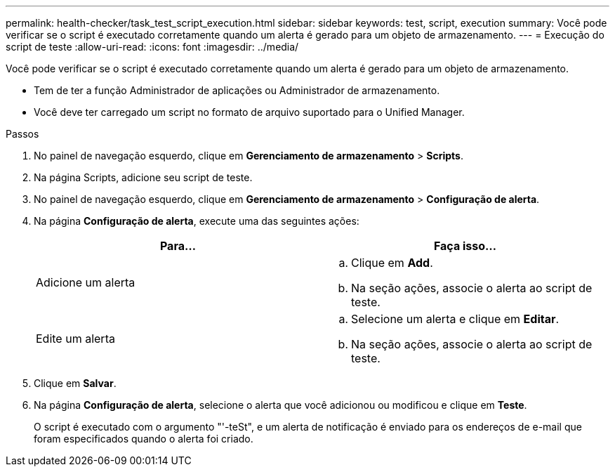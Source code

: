 ---
permalink: health-checker/task_test_script_execution.html 
sidebar: sidebar 
keywords: test, script, execution 
summary: Você pode verificar se o script é executado corretamente quando um alerta é gerado para um objeto de armazenamento. 
---
= Execução do script de teste
:allow-uri-read: 
:icons: font
:imagesdir: ../media/


[role="lead"]
Você pode verificar se o script é executado corretamente quando um alerta é gerado para um objeto de armazenamento.

* Tem de ter a função Administrador de aplicações ou Administrador de armazenamento.
* Você deve ter carregado um script no formato de arquivo suportado para o Unified Manager.


.Passos
. No painel de navegação esquerdo, clique em *Gerenciamento de armazenamento* > *Scripts*.
. Na página Scripts, adicione seu script de teste.
. No painel de navegação esquerdo, clique em *Gerenciamento de armazenamento* > *Configuração de alerta*.
. Na página *Configuração de alerta*, execute uma das seguintes ações:
+
[cols="2*"]
|===
| Para... | Faça isso... 


 a| 
Adicione um alerta
 a| 
.. Clique em *Add*.
.. Na seção ações, associe o alerta ao script de teste.




 a| 
Edite um alerta
 a| 
.. Selecione um alerta e clique em *Editar*.
.. Na seção ações, associe o alerta ao script de teste.


|===
. Clique em *Salvar*.
. Na página *Configuração de alerta*, selecione o alerta que você adicionou ou modificou e clique em *Teste*.
+
O script é executado com o argumento "'-teSt", e um alerta de notificação é enviado para os endereços de e-mail que foram especificados quando o alerta foi criado.


